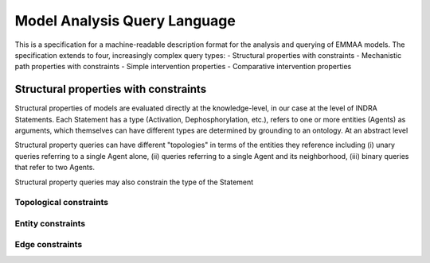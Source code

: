 Model Analysis Query Language
=============================

This is a specification for a machine-readable description format for
the analysis and querying of EMMAA models. The specification extends to
four, increasingly complex query types:
- Structural properties with constraints
- Mechanistic path properties with constraints
- Simple intervention properties
- Comparative intervention properties

Structural properties with constraints
--------------------------------------
Structural properties of models are evaluated directly at the knowledge-level,
in our case at the level of INDRA Statements. Each Statement has a type (Activation,
Dephosphorylation, etc.), refers to one or more entities (Agents) as arguments,
which themselves can have different types are determined by grounding to
an ontology. At an abstract level

Structural property queries can have different "topologies" in terms of the
entities they reference including (i) unary queries referring to a single
Agent alone, (ii) queries referring to a single Agent and its neighborhood,
(iii) binary queries that refer to two Agents.

Structural property queries may also constrain the type of the Statement

Topological constraints
~~~~~~~~~~~~~~~~~~~~~~~

Entity constraints
~~~~~~~~~~~~~~~~~~

Edge constraints
~~~~~~~~~~~~~~~~


